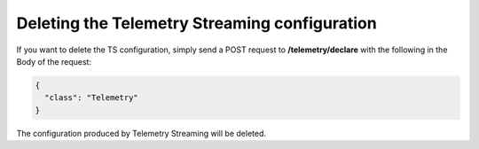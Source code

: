 .. _delete-ts:

Deleting the Telemetry Streaming configuration
----------------------------------------------
If you want to delete the TS configuration, simply send a POST request to **/telemetry/declare** with the following in the Body of the request:

.. code-block:: json

  {
    "class": "Telemetry"
  }


The configuration produced by Telemetry Streaming will be deleted.